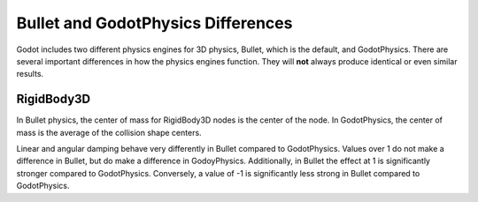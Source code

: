 .. _doc_bullet_and_godotphysics_differences:

Bullet and GodotPhysics Differences
===================================

Godot includes two different physics engines for 3D physics, Bullet, which
is the default, and GodotPhysics. There are several important differences
in how the physics engines function. They will **not** always produce
identical or even similar results.

RigidBody3D
-----------

In Bullet physics, the center of mass for RigidBody3D nodes is the center
of the node. In GodotPhysics, the center of mass is the average of the
collision shape centers.

Linear and angular damping behave very differently in Bullet compared to
GodotPhysics. Values over 1 do not make a difference in Bullet, but do make
a difference in GodoyPhysics. Additionally, in Bullet the effect at 1 is
significantly stronger compared to GodotPhysics. Conversely, a value of -1
is significantly less strong in Bullet compared to GodotPhysics.
